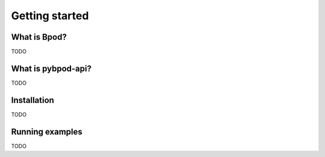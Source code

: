 ***************
Getting started
***************

What is Bpod?
=============

TODO

What is pybpod-api?
===================

TODO

Installation
============

TODO

Running examples
================

TODO